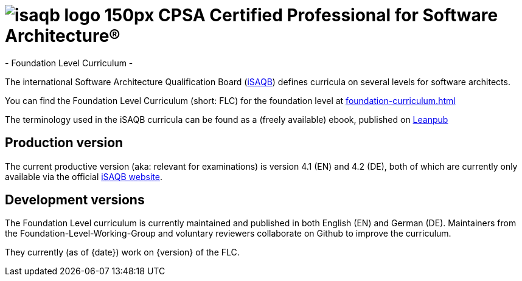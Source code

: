 = image:isaqb-logo-150px.jpg[] CPSA Certified Professional for Software Architecture® 
- Foundation Level Curriculum -


The international Software Architecture Qualification Board (link:https://isaqb.org[iSAQB]) defines curricula on several levels for software architects.

You can find the Foundation Level Curriculum (short: FLC) for the foundation level at <<foundation-curriculum.adoc#>>

The terminology used in the iSAQB curricula can be found as a (freely available) ebook, published on https://leanpub.com/isaqbglossary/read[Leanpub]


== Production version

The current productive version (aka: relevant for examinations) is version 4.1 (EN) and 4.2 (DE), both of which are currently only available via the official https://isaqb.org[iSAQB website].

== Development versions 
The Foundation Level curriculum is currently maintained and published in both English (EN) and German (DE). Maintainers from the Foundation-Level-Working-Group and voluntary reviewers collaborate on Github to improve the curriculum.

They currently (as of {date}) work on {version} of the FLC.
